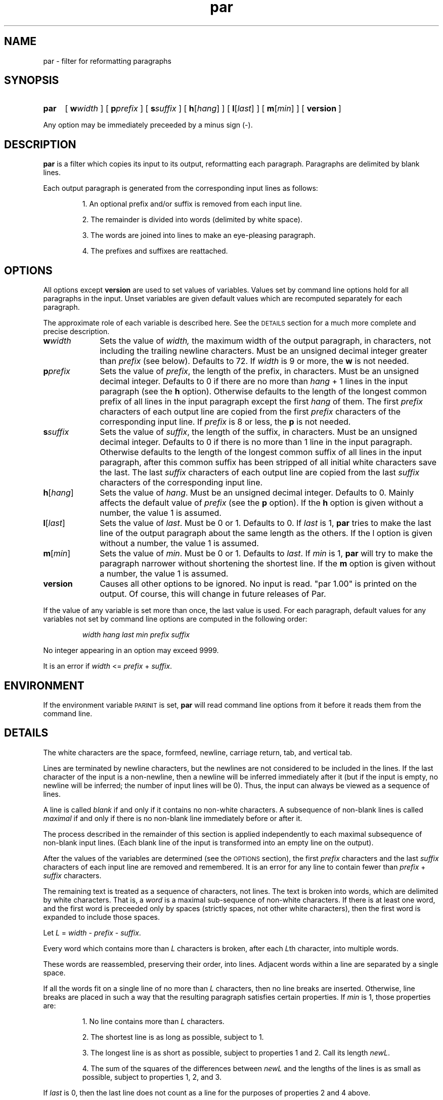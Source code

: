 .\"*********************
.\"* par.1             *
.\"* for Par 1.00      *
.\"* Copyright 1993 by *
.\"* Adam M. Costello  *
.\"*********************
.\"
.\" This is nroff -man (or troff -man) code.
.\"
.TH par 1 "25 July 1993" "Par 1.00" "USER COMMANDS"
.SH NAME
par \- filter for reformatting paragraphs
.SH SYNOPSIS
.ds O \fR[\fP
.ds C \fR]\fP
.de OP
.BI \*O\ \\$1 \\$2\ \*C
..
.HP
.na
.B par
.OP w width
.OP p prefix
.OP s suffix
.OP h \*Ohang\*C
.OP l \*Olast\*C
.OP m \*Omin\*C
.OP version
.ad
.LP 0.5i
Any option may be immediately
preceeded by a minus sign (\-).
.ie t .ds Q ``
.el .ds Q ""
.ie t .ds U ''
.el .ds U ""
.SH DESCRIPTION
.de IT
.LP
\h'-\w"\\$1\ "u'\\$1\ \\$2 \\$3 \\$4 \\$5 \\$6 \\$7 \\$8 \\$9
..
.LP
.B par
is a filter which copies its input to
its output, reformatting each paragraph.
Paragraphs are delimited by blank lines.
.LP
Each output paragraph is generated from
the corresponding input lines as follows:
.RS
.LP
.IT 1. An optional prefix and/or suffix
is removed from each input line.
.IT 2. The remainder is divided into
words (delimited by white space).
.IT 3. The words are joined into lines
to make an eye-pleasing paragraph.
.IT 4. The prefixes and suffixes are reattached.
.SH OPTIONS
.LP
All options except
.B version
are used to set values of variables. Values set by
command line options hold for all paragraphs in the
input. Unset variables are given default values
which are recomputed separately for each paragraph.
.LP
The approximate role of each
variable is described here. See the
.SM DETAILS
section for a much more complete and precise description.
.TP 1i
.BI w width
Sets the value of
.IR width,
the maximum width of the output paragraph, in characters,
not including the trailing newline characters.
Must be an unsigned decimal integer greater than
.I prefix
(see below). Defaults to 72. If
.I width
is 9 or more, the
.B w
is not needed.
.TP
.BI p prefix
Sets the value of
.IR prefix ,
the length of the prefix, in characters. Must be an unsigned
decimal integer. Defaults to 0 if there are no more than
.I hang
+ 1 lines in the input paragraph (see the
.B h
option). Otherwise defaults to the length
of the longest common prefix of all lines
in the input paragraph except the first
.I hang
of them. The first
.I prefix
characters of each output line are copied from the first
.I prefix
characters of the corresponding input line. If
.I prefix
is 8 or less, the
.B p
is not needed.
.TP
.BI s suffix
Sets the value of
.IR suffix ,
the length of the suffix, in characters. Must be an unsigned
decimal integer. Defaults to 0 if there is no more than
1 line in the input paragraph. Otherwise defaults to the
length of the longest common suffix of all lines in the
input paragraph, after this common suffix has been stripped
of all initial white characters save the last. The last
.I suffix
characters of each output line are copied from the last
.I suffix
characters of the corresponding input line.
.TP
.BI h\fR[ hang\fR]
Sets the value of
.IR hang .
Must be an unsigned decimal integer. Defaults
to 0. Mainly affects the default value of
.I prefix
(see the
.B p
option). If the
.B h
option is given without a number, the value 1 is assumed.
.TP
.BI l\fR[ last\fR]
Sets the value of
.IR last .
Must be 0 or 1. Defaults to 0. If
.I last
is 1,
.B par
tries to make the last line of the output paragraph
about the same length as the others. If the l option
is given without a number, the value 1 is assumed.
.TP
.BI m\fR[ min\fR]
Sets the value of
.IR min .
Must be 0 or 1. Defaults to
.IR last .
If
.I min
is 1,
.B par
will try to make the paragraph narrower
without shortening the shortest line. If the
.B m
option is given without a number, the value 1 is assumed.
.TP
.B version
Causes all other options to be ignored. No input is
read. \*Qpar 1.00\*U is printed on the output. Of
course, this will change in future releases of Par.
.LP 0.5i
If the value of any variable is set more than
once, the last value is used. For each paragraph,
default values for any variables not set by command
line options are computed in the following order:
.RS
.LP
.I width hang last min prefix suffix
.RE
.LP
No integer appearing in an option may exceed 9999.
.LP
It is an error if
.I width
<=
.I prefix
+
.IR suffix .
.SH ENVIRONMENT
.LP
If the environment variable
.SM PARINIT
is set,
.B par
will read command line options from it
before it reads them from the command line.
.SH DETAILS
.LP
The white characters are the space, formfeed,
newline, carriage return, tab, and vertical tab.
.LP
Lines are terminated by newline characters, but the
newlines are not considered to be included in the lines.
If the last character of the input is a non-newline,
then a newline will be inferred immediately after
it (but if the input is empty, no newline will be
inferred; the number of input lines will be 0). Thus,
the input can always be viewed as a sequence of lines.
.LP
A line is called
.I blank
if and only if it contains no non-white characters.
A subsequence of non-blank lines is called
.I maximal
if and only if there is no non-blank
line immediately before or after it.
.LP
The process described in the remainder of this section
is applied independently to each maximal subsequence of
non-blank input lines. (Each blank line of the input
is transformed into an empty line on the output).
.LP
After the values of the variables are determined (see the
.SM OPTIONS
section), the first
.I prefix
characters and the last
.I suffix
characters of each input line are removed and remembered.
It is an error for any line to contain fewer than
.I prefix
+
.I suffix
characters.
.LP
The remaining text is treated as a sequence of
characters, not lines. The text is broken into words,
which are delimited by white characters. That is, a
.I word
is a maximal sub-sequence of non-white characters. If there
is at least one word, and the first word is preceeded only
by spaces (strictly spaces, not other white characters),
then the first word is expanded to include those spaces.
.LP
Let
.I L
=
.I width
\-
.I prefix
\-
.IR suffix .
.LP
Every word which contains more than
.I L
characters is broken, after each
.IR L th
character, into multiple words.
.LP
These words are reassembled, preserving their
order, into lines. Adjacent words within
a line are separated by a single space.
.LP
If all the words fit on a single line of no more than
.I L
characters, then no line breaks are inserted. Otherwise,
line breaks are placed in such a way that the
resulting paragraph satisfies certain properties. If
.I min
is 1, those properties are:
.RS
.LP
.IT 1. No line contains more than
.I L
characters.
.IT 2. The shortest line is as
long as possible, subject to 1.
.IT 3. The longest line is as short as possible,
subject to properties 1 and 2. Call its length
.IR newL .
.IT 4. The sum of the squares
of the differences between
.I newL
and the lengths of the lines is as small as
possible, subject to properties 1, 2, and 3.
.RE
.LP
If
.I last
is 0, then the last line does not count as a line
for the purposes of properties 2 and 4 above.
.LP
If
.I min
is 0, then property 3 is disregarded, and
.I newL
is set equal to
.IR L .
.LP
If the number of lines in the
resultant paragraph is less than
.IR hang ,
then empty lines are added at the end
to bring the number of lines up to
.IR hang .
.LP
If
.I suffix
is not 0, then each line is padded at the
end with spaces to bring its length up to
.IR newL .
.LP
To each line is prepended
.I prefix
characters. Let
.I n
be the number of input lines. The
characters which are prepended to the
.IR i th
line are chosen as follows:
.RS
.LP
.IT 1. If
.I i
<=
.IR n ,
then the characters are copied from the ones
that were removed from the beginning of the
.IR n th
input line.
.IT 2. If
.I i
>
.I n
>
.IR hang ,
then the characters are copied from the ones that were
removed from the beginning of the last input line.
.IT 3. If
.I i
>
.I n
and
.I n
<=
.IR hang ,
then the characters are all spaces.
.RE
.LP
Then to each line is appended
.I suffix
characters. The characters which are appended to the
.IR i th
line are chosen as follows:
.RS
.LP
.IT 1. If
.I i
<=
.IR n ,
then the characters are copied from the
ones that were removed from the end of the
.IR n th
input line.
.IT 2. If
.I i
>
.I n
> 0, then the characters are copied from the ones that
were removed from the end of the last input line.
.IT 3. If
.I n
= 0, then the characters are all spaces.
.RE
.LP
Finally, the lines are printed to the output.
.SH DIAGNOSTICS
.LP
If there are no errors,
.B par
returns
.SM EXIT_SUCCESS
(see
.BR <stdlib.h> ).
.LP
If there is an error, then an error
message will be printed to the output, and
.B par
will return
.SM EXIT_FAILURE\s0\.
If the error is local to a single paragraph, then the
preceeding paragraphs will have been output before the
error was detected. Line numbers in error messages are
local to the input paragraph in which the error occurred.
.LP
Of course, trying to print an error message would be
futile if an error resulted from an output function, so
.B par
doesn't bother doing any error checking on output functions.
.SH EXAMPLES
.de VS
.RS -0.5i
.LP
.nf
.ps -1
.cs R 20
..
.de VE
.cs R
.ps
.fi
.RE
..
.de CM
\&\*Q\fB\\$1\fP\\*U:
..
.LP
The superiority of
.BR par 's
dynamic programming algorithm over a
greedy algorithm (such as the one used by
.BR fmt )
can be seen in the following example:
.LP
Original paragraph (note that
each line begins with 8 spaces):
.VS
        We hold these truths to be self evident,
        that all men are created equal,
        that they are endowed by their creator
        with certain unalienable rights,
        that among these are
        life, liberty, and the
        pursuit of happiness.
.VE
.LP
After a greedy algorithm with width = 61:
.VS
        We hold these truths to be self evident, that all men
        are created equal, that they are endowed by their
        creator with certain unalienable rights, that among
        these are life, liberty, and the pursuit of
        happiness.
.VE
.LP
After
.CM "par 61"
.VS
        We hold these truths to be self evident, that all
        men are created equal, that they are endowed by
        their creator with certain unalienable rights, that
        among these are life, liberty, and the pursuit of
        happiness.
.VE
.LP
The line breaks chosen by
.B par
are clearly more pleasing.
.LP
I use
.B par
in conjunction with the !} command of the
.B vi
editor. Other editors probably provide
a similar feature for filtering text.
.LP
The rest of this section is a series of
before-and-after pictures showing some typical uses of
.BR par .
.LP
Before:
.VS
          Four score and seven years ago, our fathers brought
        forth on this continent
        a new nation.
.VE
.LP
After
.CM "par 42"
.VS
          Four score and seven years ago,
        our fathers brought forth on this
        continent a new nation.
.VE
.LP
Before:
.VS
        /* Four score and seven years */
        /* ago, our */
        /* fathers brought forth on this continent */
        /* a new nation. */
.VE
.LP
After
.CM "par 42"
.VS
        /* Four score and seven years   */
        /* ago, our fathers brought     */
        /* forth on this continent a    */
        /* new nation.                  */
.VE
.LP
Or after
.CM "par l 42"
.VS
        /* Four score and seven    */
        /* years ago, our fathers  */
        /* brought forth on this   */
        /* continent a new nation. */
.VE
.LP
Or after
.CM "par l 42 m0"
.VS
        /* Four score and seven         */
        /* years ago, our fathers       */
        /* brought forth on this        */
        /* continent a new nation.      */
.VE
.LP
Before:
.VS
        Gettysburg Address: Four score
                            and seven years ago,
                            our fathers brought forth on
                            this continent
                            a new nation.
.VE
.LP
After
.CM "par h 56"
.VS
        Gettysburg Address: Four score and seven years
                            ago, our fathers brought
                            forth on this continent a
                            new nation.
.VE
.LP
Before:
.VS
        1  Four score and
        2  seven years ago,
        3  our fathers brought
        4  forth on this continent
        5  a new nation.
.VE
.LP
After
.CM "par p11 44"
.VS
        1  Four score and seven years ago,
        2  our fathers brought forth on this
        3  continent a new nation.
.VE
.SH SEE ALSO
.LP
.B par.doc
.SH LIMITATIONS
.LP
If you like two spaces between sentences, too
bad. Differentiating between periods that end
sentences and periods used in abbreviations
is a complex problem beyond the scope of this
simple filter. Consider the following tough case:
.VS
        I calc'd the approx.
        Fermi level to 3 sig. digits.
.VE
.LP
Suppose that that should be reformatted to:
.VS
        I calc'd the approx. Fermi
        level to three sig. digits.
.VE
.LP
The program has to decide whether to put 1 or 2 spaces
between \*Qapprox.\*U and \*QFermi\*U. There is no obvious
hint from the original paragraph because there was a line
break between them, and \*QFermi\*U begins with a capital
letter. The program would apparently have to understand
English grammar to determine that the sentence does not
end there (and then it would only work for English text).
.LP
If you use tabs, you probably won't like the way
.B par
handles
(or doesn't handle) them. It treats them just like spaces.
I didn't bother trying to make sense of tabs because they
don't make sense to begin with. Not everyone's terminal
has the same tab settings, so text files containing
tabs are sometimes mangled. In fact, almost every text
file containing tabs gets mangled when something is
inserted at the beginning of each line (when quoting
e-mail or commenting out a section of a shell script, for
example), making them a pain to edit. In my opinion, the
world would be a nicer place if everyone stopped using
tabs (so I'm doing my part by not supporting them in
.BR par .)
.LP
There is currently no way for the length of the
output prefix to differ from the length of the
input prefix. Ditto for the suffix. I may consider
adding this capability in a future release, but
right now I'm not sure how I'd want it to work.
.SH BUGS
.LP
If I knew of any bugs, I wouldn't have released the package.
Of course, there may be bugs that I haven't yet discovered.
.LP
If you find any bugs, or if you have
any suggestions, please send e-mail to:
.RS
.LP
amc@wuecl.wustl.edu
.RE
.LP
or send paper mail to:
.RS
.LP
.nf
Adam M. Costello
Campus Box 1045
Washington University
One Brookings Dr.
St. Louis, MO 63130
USA
.fi
.RE
.LP
Note that both addresses could
change anytime after June 1994.
.LP
When reporting a bug, please include the exact input and
command line options used, and the version number of
.BR par ,
so that I can reproduce it.
